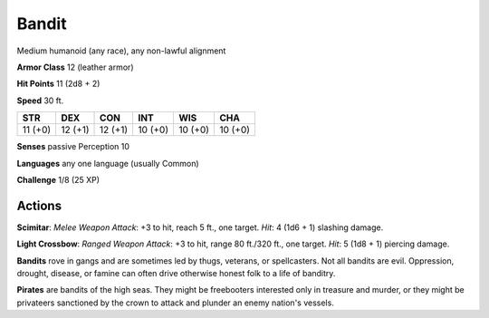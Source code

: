 
.. _srd:bandit:

Bandit
------

Medium humanoid (any race), any non-lawful alignment

**Armor Class** 12 (leather armor)

**Hit Points** 11 (2d8 + 2)

**Speed** 30 ft.

+-----------+-----------+-----------+-----------+-----------+-----------+
| STR       | DEX       | CON       | INT       | WIS       | CHA       |
+===========+===========+===========+===========+===========+===========+
| 11 (+0)   | 12 (+1)   | 12 (+1)   | 10 (+0)   | 10 (+0)   | 10 (+0)   |
+-----------+-----------+-----------+-----------+-----------+-----------+

**Senses** passive Perception 10

**Languages** any one language (usually Common)

**Challenge** 1/8 (25 XP)

Actions
~~~~~~~~~~~~~~~~~~~~~~~~~~~~~~~~~

**Scimitar**: *Melee Weapon Attack*: +3 to hit, reach 5 ft., one target.
*Hit*: 4 (1d6 + 1) slashing damage.

**Light Crossbow**: *Ranged Weapon
Attack*: +3 to hit, range 80 ft./320 ft., one target. *Hit*: 5 (1d8 + 1)
piercing damage.

**Bandits** rove in gangs and are sometimes led by thugs, veterans, or
spellcasters. Not all bandits are evil. Oppression, drought, disease, or
famine can often drive otherwise honest folk to a life of banditry.

**Pirates** are bandits of the high seas. They might be freebooters
interested only in treasure and murder, or they might be privateers
sanctioned by the crown to attack and plunder an enemy nation's vessels.
